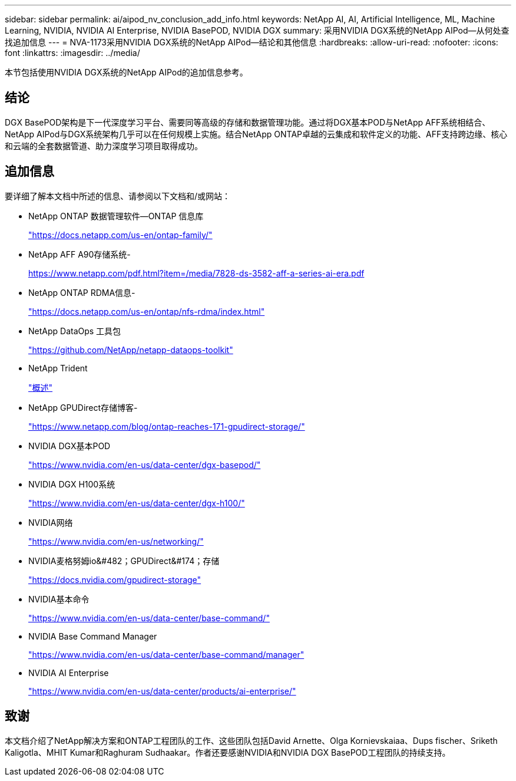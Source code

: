 ---
sidebar: sidebar 
permalink: ai/aipod_nv_conclusion_add_info.html 
keywords: NetApp AI, AI, Artificial Intelligence, ML, Machine Learning, NVIDIA, NVIDIA AI Enterprise, NVIDIA BasePOD, NVIDIA DGX 
summary: 采用NVIDIA DGX系统的NetApp AIPod—从何处查找追加信息 
---
= NVA-1173采用NVIDIA DGX系统的NetApp AIPod—结论和其他信息
:hardbreaks:
:allow-uri-read: 
:nofooter: 
:icons: font
:linkattrs: 
:imagesdir: ../media/


[role="lead"]
本节包括使用NVIDIA DGX系统的NetApp AIPod的追加信息参考。



== 结论

DGX BasePOD架构是下一代深度学习平台、需要同等高级的存储和数据管理功能。通过将DGX基本POD与NetApp AFF系统相结合、NetApp AIPod与DGX系统架构几乎可以在任何规模上实施。结合NetApp ONTAP卓越的云集成和软件定义的功能、AFF支持跨边缘、核心和云端的全套数据管道、助力深度学习项目取得成功。



== 追加信息

要详细了解本文档中所述的信息、请参阅以下文档和/或网站：

* NetApp ONTAP 数据管理软件—ONTAP 信息库
+
https://docs.netapp.com/us-en/ontap-family/["https://docs.netapp.com/us-en/ontap-family/"^]

* NetApp AFF A90存储系统-
+
https://www.netapp.com/pdf.html?item=/media/7828-ds-3582-aff-a-series-ai-era.pdf["https://www.netapp.com/pdf.html?item=/media/7828-ds-3582-aff-a-series-ai-era.pdf"]

* NetApp ONTAP RDMA信息-
+
link:https://docs.netapp.com/us-en/ontap/nfs-rdma/index.html["https://docs.netapp.com/us-en/ontap/nfs-rdma/index.html"]

* NetApp DataOps 工具包
+
https://github.com/NetApp/netapp-dataops-toolkit["https://github.com/NetApp/netapp-dataops-toolkit"^]

* NetApp Trident
+
link:../containers/rh-os-n_overview_trident.html["概述"]

* NetApp GPUDirect存储博客-
+
https://www.netapp.com/blog/ontap-reaches-171-gpudirect-storage/["https://www.netapp.com/blog/ontap-reaches-171-gpudirect-storage/"]

* NVIDIA DGX基本POD
+
https://www.nvidia.com/en-us/data-center/dgx-basepod/["https://www.nvidia.com/en-us/data-center/dgx-basepod/"^]

* NVIDIA DGX H100系统
+
https://www.nvidia.com/en-us/data-center/dgx-h100/["https://www.nvidia.com/en-us/data-center/dgx-h100/"^]

* NVIDIA网络
+
https://www.nvidia.com/en-us/networking/["https://www.nvidia.com/en-us/networking/"^]

* NVIDIA麦格努姆io&#482；GPUDirect&#174；存储
+
https://docs.nvidia.com/gpudirect-storage["https://docs.nvidia.com/gpudirect-storage"]

* NVIDIA基本命令
+
https://www.nvidia.com/en-us/data-center/base-command/["https://www.nvidia.com/en-us/data-center/base-command/"]

* NVIDIA Base Command Manager
+
https://www.nvidia.com/en-us/data-center/base-command/manager["https://www.nvidia.com/en-us/data-center/base-command/manager"]

* NVIDIA AI Enterprise
+
https://www.nvidia.com/en-us/data-center/products/ai-enterprise/["https://www.nvidia.com/en-us/data-center/products/ai-enterprise/"^]





== 致谢

本文档介绍了NetApp解决方案和ONTAP工程团队的工作、这些团队包括David Arnette、Olga Kornievskaiaa、Dups fischer、Sriketh Kaligotla、MHIT Kumar和Raghuram Sudhaakar。作者还要感谢NVIDIA和NVIDIA DGX BasePOD工程团队的持续支持。
